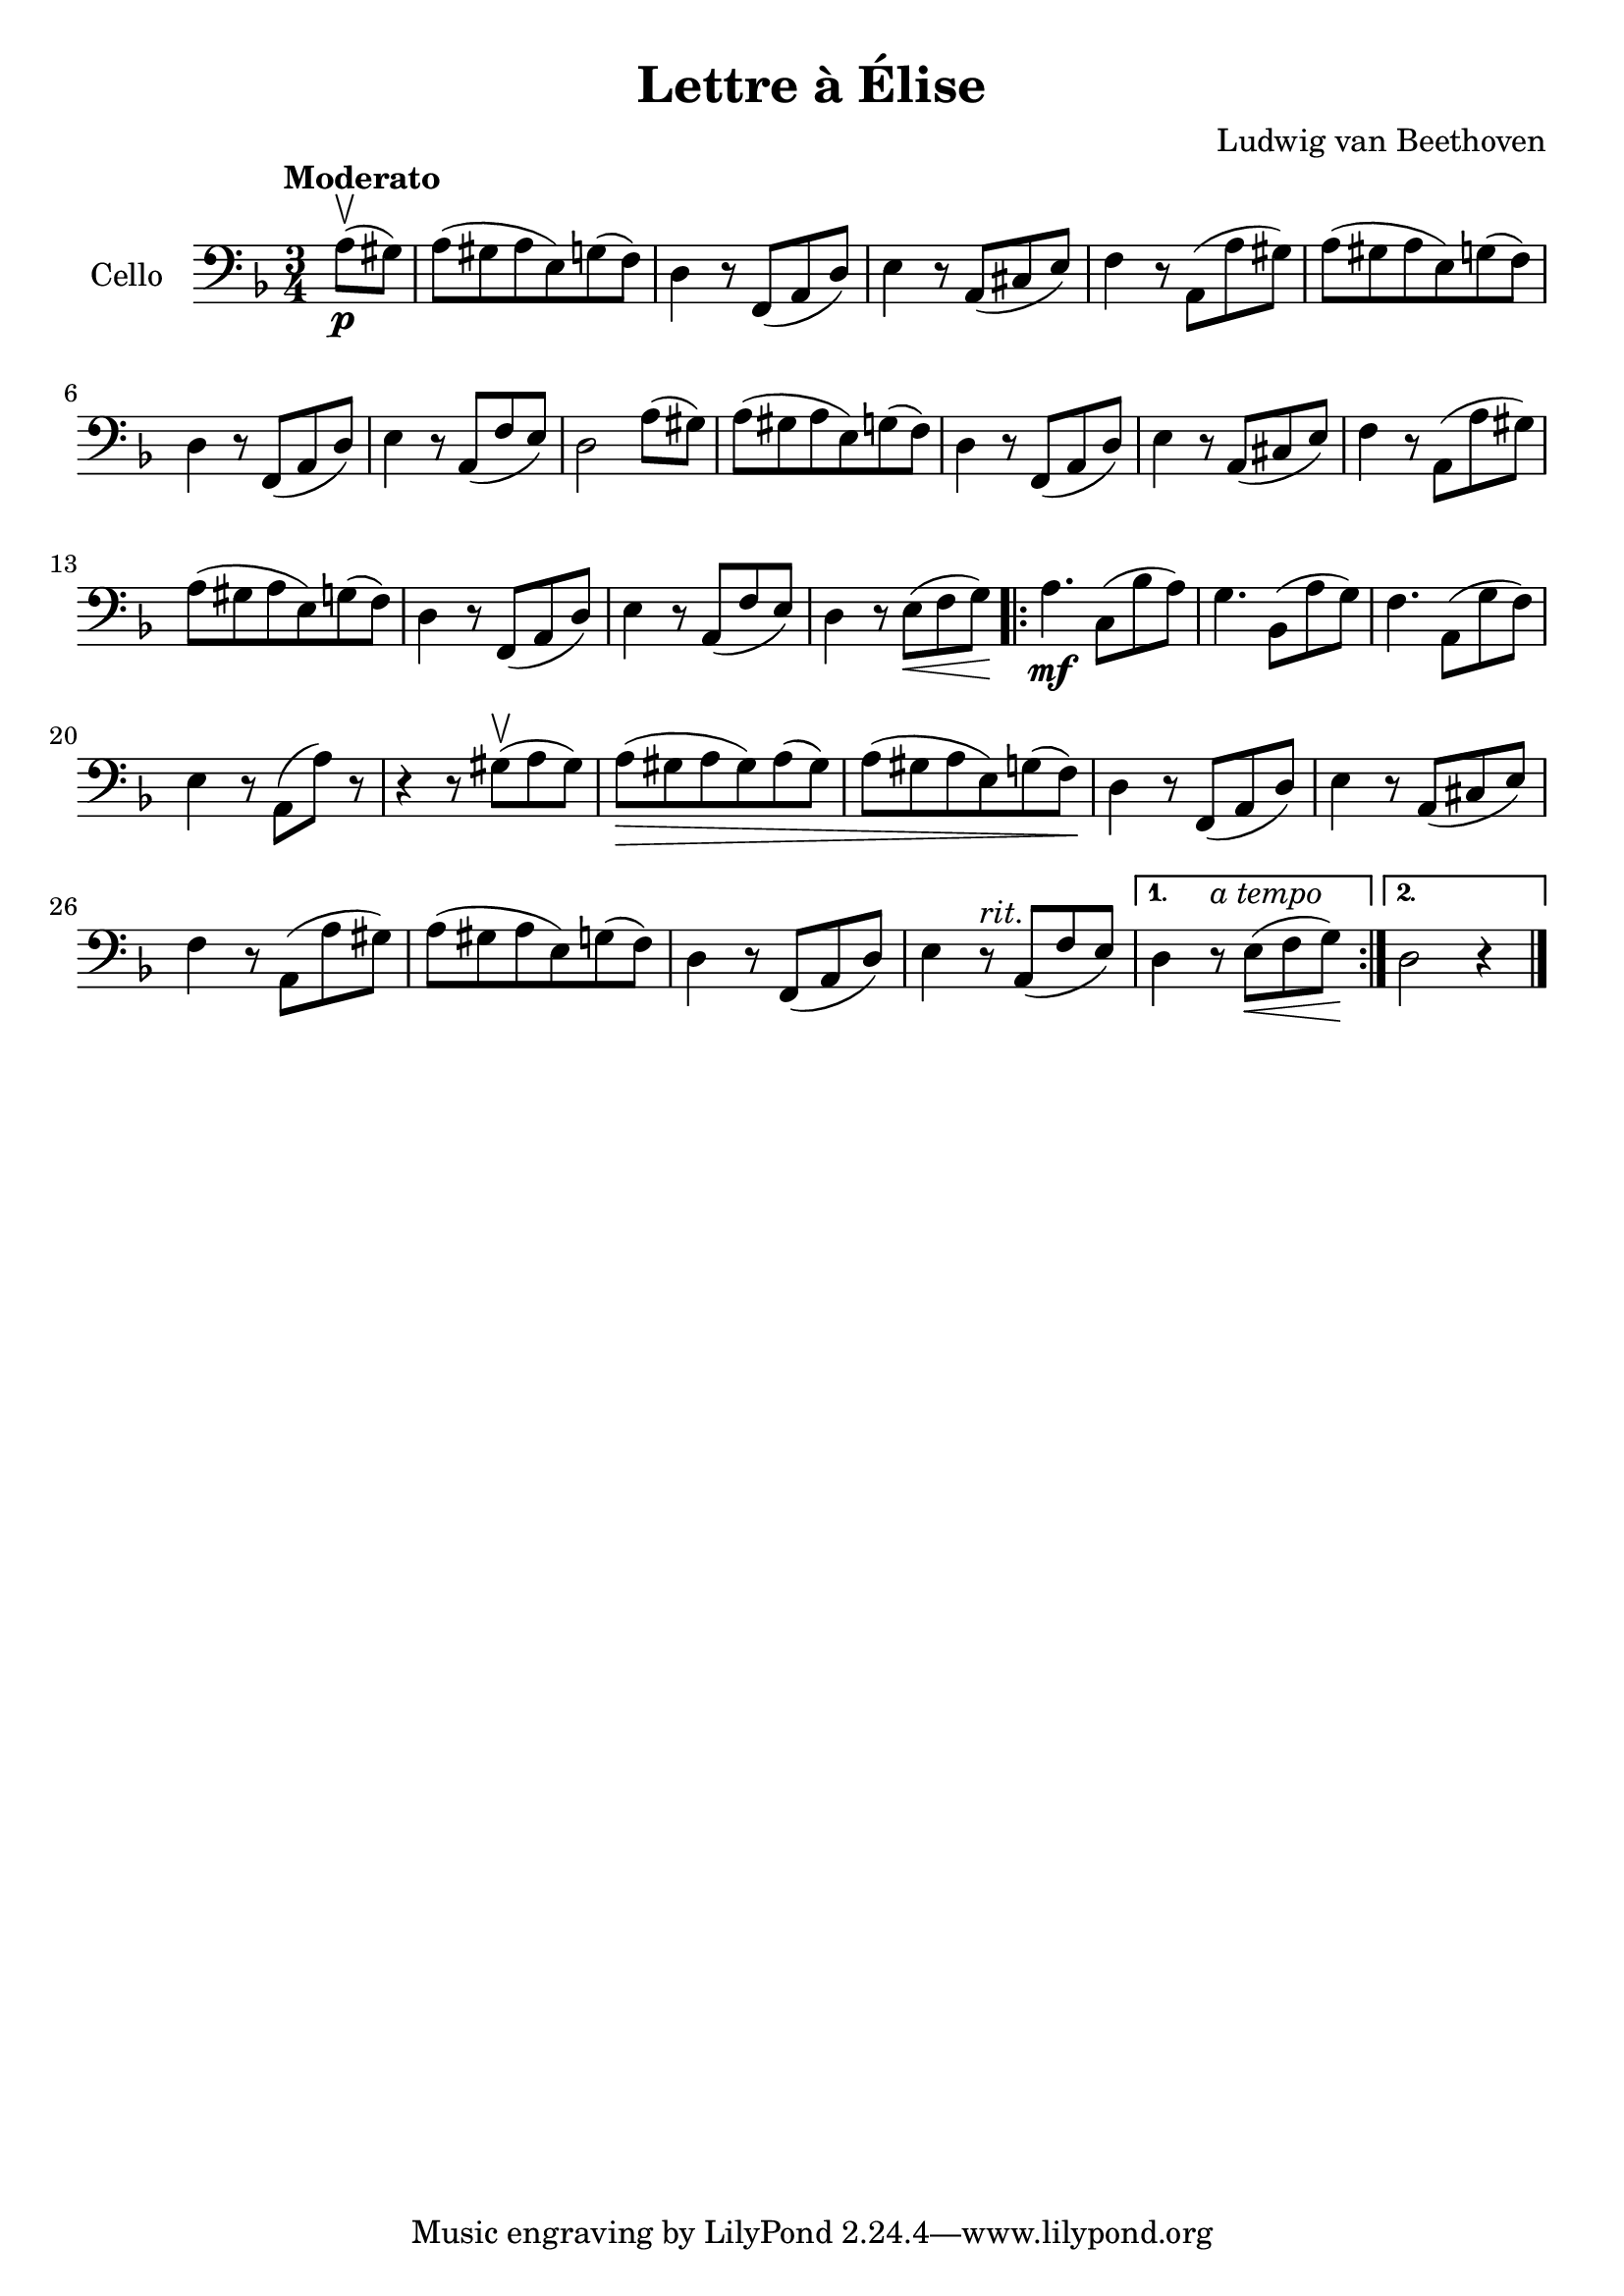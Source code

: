#(set-global-staff-size 21)

\version "2.18.2"

\header {
  title = "Lettre à Élise"
  composer = "Ludwig van Beethoven"
}

\language "italiano"

\score {
  \new Staff
  \with {instrumentName = #"Cello "}
  {
   \override Hairpin.to-barline = ##f
   \time 3/4
   \clef bass
   \key re \minor
   \tempo Moderato
   \partial 4 la8\p(\upbow sold8)
   | la8(sold8 la8 mi8) sol8(fa8)
   | re4 r8 fa,8(la,8 re8)
   | mi4 r8 la,8(dod8 mi8)
   | fa4 r8 la,8(la8 sold8)
   | la8(sold8 la8 mi8) sol8(fa8)
   | re4 r8 fa,8(la,8 re8)
   | mi4 r8 la,8(fa8 mi8)
   | re2 la8(sold8)
   | la8(sold8 la8 mi8) sol8(fa8)
   | re4 r8 fa,8(la,8 re8)
   |  mi4 r8 la,8(dod8 mi8)
   | fa4 r8 la,8( la8 sold8)
   | la8(sold8 la8 mi8) sol8(fa8)
   | re4 r8 fa,8(la,8 re8)
   | mi4 r8 la,8(fa8 mi8)
   | re4 r8 mi8\<( fa8 sol8)\!
   \repeat volta2 {
     la4.\mf do8(sib8 la8)
     | sol4. sib,8(la8 sol8)
     | fa4. la,8(sol8 fa8)
     | mi4 r8 la,8(la8) r8
     | r4 r8 sold8(\upbow la8 sold8)
     | la8(\> sold8 la8 sold8) la8(sold8)
     | la8( sold8 la8 mi8) sol8(fa8)\!
     | re4 r8 fa,8(la,8 re8)
     | mi4 r8 la,8(dod8 mi8)
     | fa4 r8 la,8(la8 sold8)
     | la8(sold8 la8 mi8) sol8(fa8)
     | re4 r8 fa,8(la,8 re8)
     | mi4 r8^\markup{\italic{rit.}} la,8(fa8 mi8) |
   }
   \alternative {
     {re4 r8^\markup{\italic{a tempo}} mi8\<(fa8 sol8)\!}
     {re2 r4}
     }
   \bar "|."
 }
}
